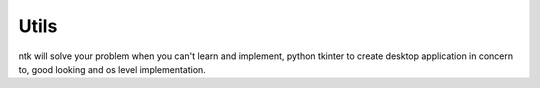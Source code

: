 =======
Utils
=======

ntk will solve your problem when you can't learn and implement,
python tkinter to create desktop application in concern to,
good looking and os level implementation.